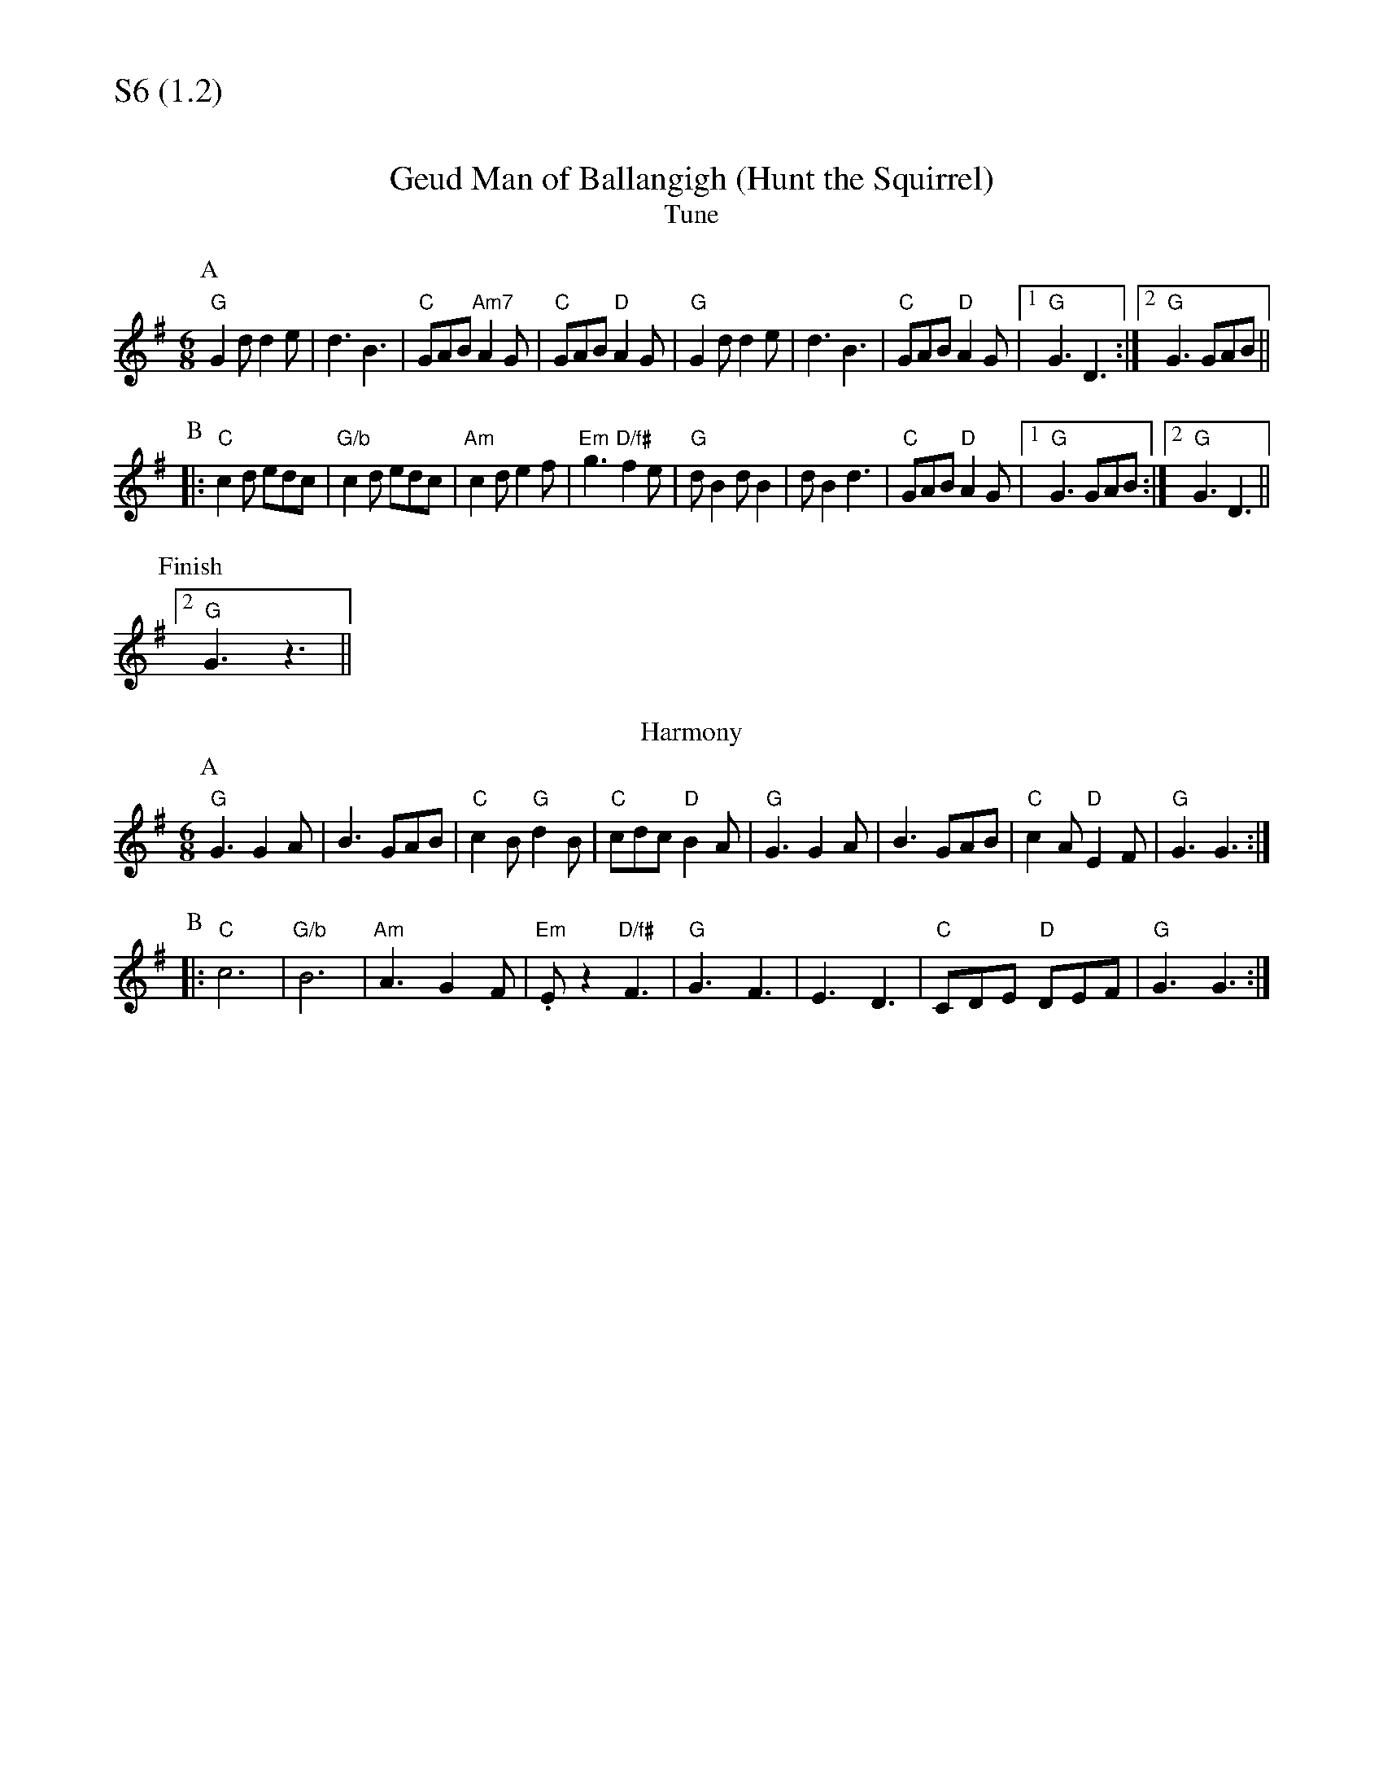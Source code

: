 % Big Round Band: Set S6

%%textfont * 20
%%text S6 (1.2)
%%textfont * 12



X:1050
T:Geud Man of Ballangigh (Hunt the Squirrel)
T:Tune
K:G
M:6/8
L:1/8
P:A
"G"G2d d2e|d3 B3|"C"GAB "Am7"A2G|"C"GAB "D"A2G|\
"G"G2d d2e|d3 B3|"C"GAB "D"A2G|1"G"G3 D3:|2"G"G3 GAB||
P:B
|:"C"c2d edc|"G/b"c2d edc|"Am"c2d e2f|"Em"g3 "D/f#"f2e|\
"G"dB2 dB2|dB2 d3|"C"GAB "D"A2G|1"G"G3 GAB:|2"G"G3 D3||
P:Finish
[2"G"G3 z3||
T:Harmony
P:A
"G"G3 G2A|B3 GAB|"C"c2B "G"d2B|"C"cdc "D"B2A|\
"G"G3 G2A|B3 GAB|"C"c2A "D"E2F|"G"G3 G3:|
P:B
|:"C"c6|"G/b"B6|"Am"A3 G2F|"Em".Ez2 "D/f#"F3|\
"G"G3 F3|E3 D3|"C"CDE "D"DEF|"G"G3 G3:|



